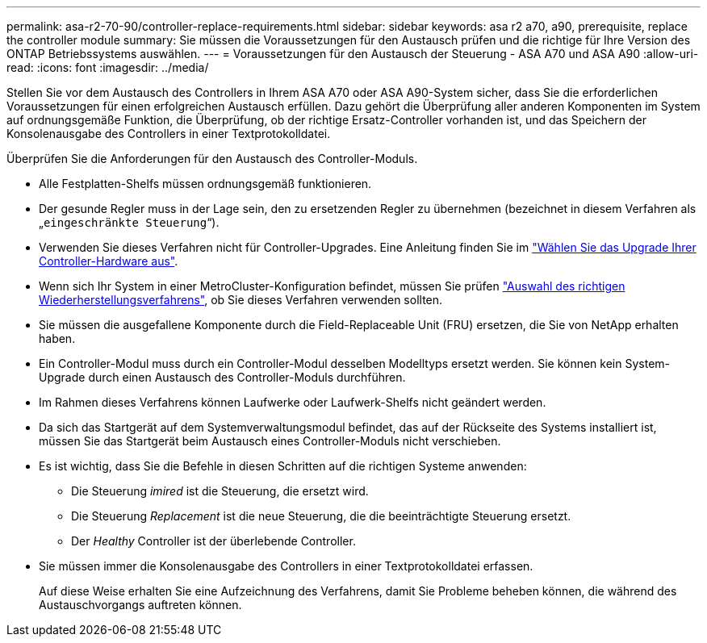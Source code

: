 ---
permalink: asa-r2-70-90/controller-replace-requirements.html 
sidebar: sidebar 
keywords: asa r2 a70, a90, prerequisite, replace the controller module 
summary: Sie müssen die Voraussetzungen für den Austausch prüfen und die richtige für Ihre Version des ONTAP Betriebssystems auswählen. 
---
= Voraussetzungen für den Austausch der Steuerung - ASA A70 und ASA A90
:allow-uri-read: 
:icons: font
:imagesdir: ../media/


[role="lead"]
Stellen Sie vor dem Austausch des Controllers in Ihrem ASA A70 oder ASA A90-System sicher, dass Sie die erforderlichen Voraussetzungen für einen erfolgreichen Austausch erfüllen. Dazu gehört die Überprüfung aller anderen Komponenten im System auf ordnungsgemäße Funktion, die Überprüfung, ob der richtige Ersatz-Controller vorhanden ist, und das Speichern der Konsolenausgabe des Controllers in einer Textprotokolldatei.

Überprüfen Sie die Anforderungen für den Austausch des Controller-Moduls.

* Alle Festplatten-Shelfs müssen ordnungsgemäß funktionieren.
* Der gesunde Regler muss in der Lage sein, den zu ersetzenden Regler zu übernehmen (bezeichnet in diesem Verfahren als „`eingeschränkte Steuerung`“).
* Verwenden Sie dieses Verfahren nicht für Controller-Upgrades. Eine Anleitung finden Sie im https://docs.netapp.com/us-en/ontap-systems-upgrade/choose_controller_upgrade_procedure.html["Wählen Sie das Upgrade Ihrer Controller-Hardware aus"].
* Wenn sich Ihr System in einer MetroCluster-Konfiguration befindet, müssen Sie prüfen https://docs.netapp.com/us-en/ontap-metrocluster/disaster-recovery/concept_choosing_the_correct_recovery_procedure_parent_concept.html["Auswahl des richtigen Wiederherstellungsverfahrens"], ob Sie dieses Verfahren verwenden sollten.
* Sie müssen die ausgefallene Komponente durch die Field-Replaceable Unit (FRU) ersetzen, die Sie von NetApp erhalten haben.
* Ein Controller-Modul muss durch ein Controller-Modul desselben Modelltyps ersetzt werden. Sie können kein System-Upgrade durch einen Austausch des Controller-Moduls durchführen.
* Im Rahmen dieses Verfahrens können Laufwerke oder Laufwerk-Shelfs nicht geändert werden.
* Da sich das Startgerät auf dem Systemverwaltungsmodul befindet, das auf der Rückseite des Systems installiert ist, müssen Sie das Startgerät beim Austausch eines Controller-Moduls nicht verschieben.
* Es ist wichtig, dass Sie die Befehle in diesen Schritten auf die richtigen Systeme anwenden:
+
** Die Steuerung _imired_ ist die Steuerung, die ersetzt wird.
** Die Steuerung _Replacement_ ist die neue Steuerung, die die beeinträchtigte Steuerung ersetzt.
** Der _Healthy_ Controller ist der überlebende Controller.


* Sie müssen immer die Konsolenausgabe des Controllers in einer Textprotokolldatei erfassen.
+
Auf diese Weise erhalten Sie eine Aufzeichnung des Verfahrens, damit Sie Probleme beheben können, die während des Austauschvorgangs auftreten können.


